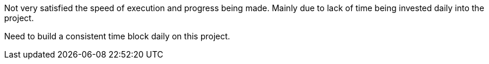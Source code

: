 
Not very satisfied the speed of execution and progress being made. 
Mainly due to lack of time being invested daily into the project. 

Need to build a consistent time block daily on this project. 